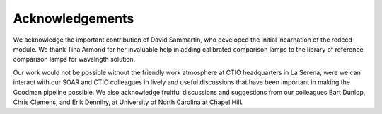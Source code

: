 Acknowledgements
################
We acknowledge the important contribution of  David Sammartin, who developed
the initial incarnation of the redccd module. We thank Tina Armond for her
invaluable help in adding calibrated comparison lamps to the library of
reference comparison lamps for wavelngth solution.

Our work would not be possible without the friendly work atmosphere at CTIO
headquarters in La Serena, were we can interact with our SOAR and CTIO
colleagues in lively and useful discussions that have been important in making
the Goodman pipeline possible.  We also acknowledge fruitful discussions and
suggestions from our colleagues Bart Dunlop, Chris Clemens, and Erik Dennihy,
at University of North Carolina at Chapel Hill.




